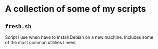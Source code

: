 * A collection of some of my scripts
** =fresh.sh=
Script I use when have to install Debian on a new machine. Includes some of the
most common utilities I need. 

